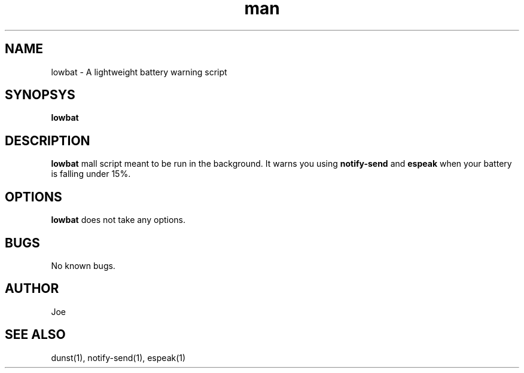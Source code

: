 .\" Manpage for lowbat
.\" Contact bousset.rudy@gmail.com to correct errors and typos.
.TH man 1 "14 Nov 2019" "1.0" "lowbat Reference"
.SH NAME
lowbat \- A lightweight battery warning script
.SH SYNOPSYS
.B
lowbat
.SH DESCRIPTION
.B
lowbat
mall script meant to be run in the background. It warns you using
.B
notify-send
and
.B
espeak
when your battery is falling under 15%.
.SH OPTIONS
.B
lowbat
does not take any options.
.SH BUGS
No known bugs.
.SH AUTHOR
Joe
.SH SEE ALSO
dunst(1), notify-send(1), espeak(1)

